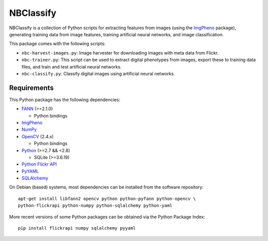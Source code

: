 ==========
NBClassify
==========

NBClassify is a collection of Python scripts for extracting features from
images (using the ImgPheno_ package), generating training data from image
features, training artificial neural networks, and image classification.

This package comes with the following scripts:

* ``nbc-harvest-images.py``: Image harvester for downloading images with meta
  data from Flickr.

* ``nbc-trainer.py``: This script can be used to extract digital phenotypes
  from images, export these to training data files, and train and test
  artificial neural networks.

* ``nbc-classify.py``: Classify digital images using artificial neural
  networks.


Requirements
============

This Python package has the following dependencies:

* FANN_ (>=2.1.0)

  * Python bindings

* ImgPheno_

* NumPy_

* OpenCV_ (2.4.x)

  * Python bindings

* Python_ (>=2.7 && <2.8)

  * SQLite (>=3.6.19)

* `Python Flickr API`_

* PyYAML_

* SQLAlchemy_

On Debian (based) systems, most dependencies can be installed from the
software repository::

    apt-get install libfann2 opencv python python-pyfann python-opencv \
    python-flickrapi python-numpy python-sqlalchemy python-yaml

More recent versions of some Python packages can be obtained via the Python
Package Index::

    pip install flickrapi numpy sqlalchemy pyyaml

.. _ImgPheno: https://github.com/naturalis/feature-extraction
.. _FANN: http://leenissen.dk/fann/wp/
.. _NumPy: http://www.numpy.org/
.. _OpenCV: http://opencv.org/
.. _Python: https://www.python.org/
.. _`Python Flickr API`: https://pypi.python.org/pypi/flickrapi
.. _PyYAML: https://pypi.python.org/pypi/PyYAML
.. _SQLAlchemy: http://www.sqlalchemy.org/
